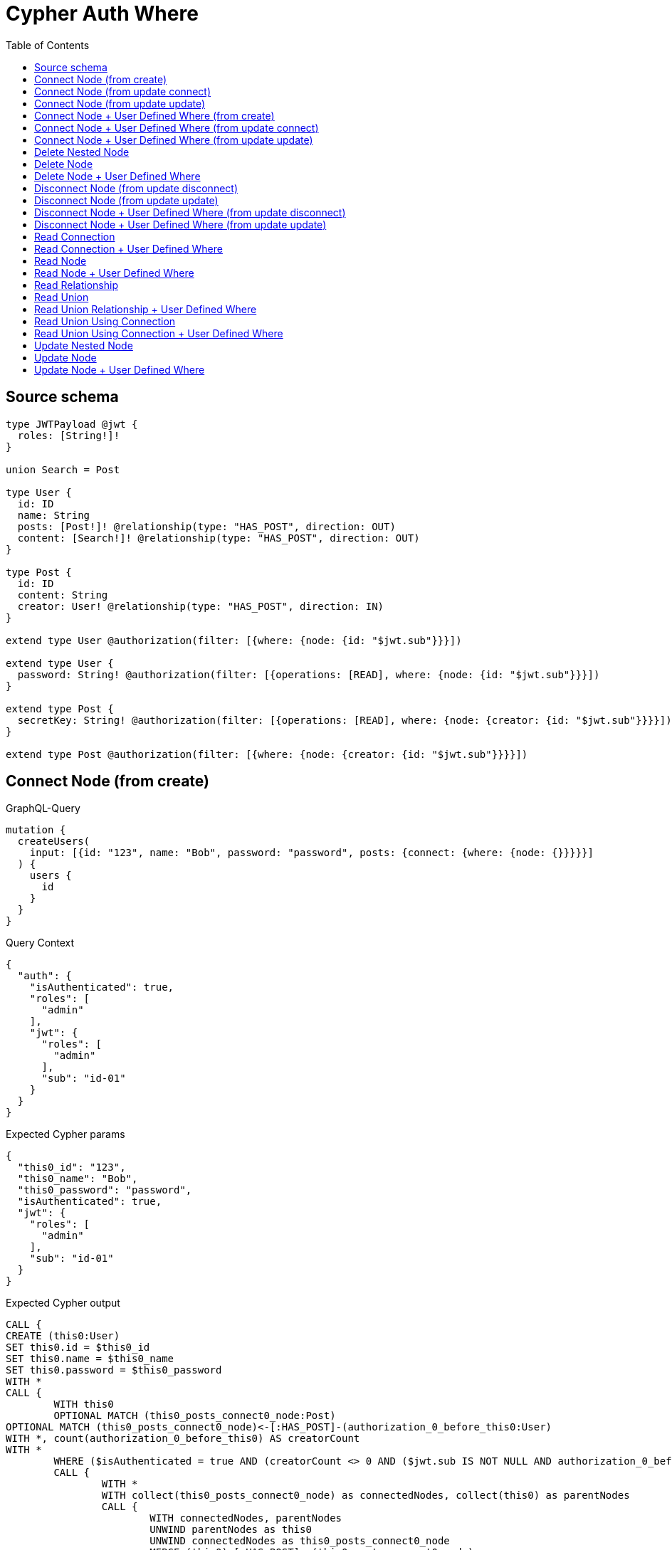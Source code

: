 :toc:

= Cypher Auth Where

== Source schema

[source,graphql,schema=true]
----
type JWTPayload @jwt {
  roles: [String!]!
}

union Search = Post

type User {
  id: ID
  name: String
  posts: [Post!]! @relationship(type: "HAS_POST", direction: OUT)
  content: [Search!]! @relationship(type: "HAS_POST", direction: OUT)
}

type Post {
  id: ID
  content: String
  creator: User! @relationship(type: "HAS_POST", direction: IN)
}

extend type User @authorization(filter: [{where: {node: {id: "$jwt.sub"}}}])

extend type User {
  password: String! @authorization(filter: [{operations: [READ], where: {node: {id: "$jwt.sub"}}}])
}

extend type Post {
  secretKey: String! @authorization(filter: [{operations: [READ], where: {node: {creator: {id: "$jwt.sub"}}}}])
}

extend type Post @authorization(filter: [{where: {node: {creator: {id: "$jwt.sub"}}}}])
----
== Connect Node (from create)

.GraphQL-Query
[source,graphql]
----
mutation {
  createUsers(
    input: [{id: "123", name: "Bob", password: "password", posts: {connect: {where: {node: {}}}}}]
  ) {
    users {
      id
    }
  }
}
----

.Query Context
[source,json,query-config=true]
----
{
  "auth": {
    "isAuthenticated": true,
    "roles": [
      "admin"
    ],
    "jwt": {
      "roles": [
        "admin"
      ],
      "sub": "id-01"
    }
  }
}
----

.Expected Cypher params
[source,json]
----
{
  "this0_id": "123",
  "this0_name": "Bob",
  "this0_password": "password",
  "isAuthenticated": true,
  "jwt": {
    "roles": [
      "admin"
    ],
    "sub": "id-01"
  }
}
----

.Expected Cypher output
[source,cypher]
----
CALL {
CREATE (this0:User)
SET this0.id = $this0_id
SET this0.name = $this0_name
SET this0.password = $this0_password
WITH *
CALL {
	WITH this0
	OPTIONAL MATCH (this0_posts_connect0_node:Post)
OPTIONAL MATCH (this0_posts_connect0_node)<-[:HAS_POST]-(authorization_0_before_this0:User)
WITH *, count(authorization_0_before_this0) AS creatorCount
WITH *
	WHERE ($isAuthenticated = true AND (creatorCount <> 0 AND ($jwt.sub IS NOT NULL AND authorization_0_before_this0.id = $jwt.sub)))
	CALL {
		WITH *
		WITH collect(this0_posts_connect0_node) as connectedNodes, collect(this0) as parentNodes
		CALL {
			WITH connectedNodes, parentNodes
			UNWIND parentNodes as this0
			UNWIND connectedNodes as this0_posts_connect0_node
			MERGE (this0)-[:HAS_POST]->(this0_posts_connect0_node)
		}
	}
WITH this0, this0_posts_connect0_node
	RETURN count(*) AS connect_this0_posts_connect_Post0
}
RETURN this0
}
CALL {
    WITH this0
    RETURN this0 { .id } AS create_var0
}
RETURN [create_var0] AS data
----

'''

== Connect Node (from update connect)

.GraphQL-Query
[source,graphql]
----
mutation {
  updateUsers(connect: {posts: {where: {node: {}}}}) {
    users {
      id
    }
  }
}
----

.Query Context
[source,json,query-config=true]
----
{
  "auth": {
    "isAuthenticated": true,
    "roles": [
      "admin"
    ],
    "jwt": {
      "roles": [
        "admin"
      ],
      "sub": "id-01"
    }
  }
}
----

.Expected Cypher params
[source,json]
----
{
  "isAuthenticated": true,
  "jwt": {
    "roles": [
      "admin"
    ],
    "sub": "id-01"
  }
}
----

.Expected Cypher output
[source,cypher]
----
MATCH (this:User)
WITH *
WHERE ($isAuthenticated = true AND ($jwt.sub IS NOT NULL AND this.id = $jwt.sub))
WITH *
CALL {
	WITH this
	OPTIONAL MATCH (this_connect_posts0_node:Post)
OPTIONAL MATCH (this_connect_posts0_node)<-[:HAS_POST]-(authorization__before_this0:User)
WITH *, count(authorization__before_this0) AS creatorCount
WITH *
	WHERE (($isAuthenticated = true AND (creatorCount <> 0 AND ($jwt.sub IS NOT NULL AND authorization__before_this0.id = $jwt.sub))) AND ($isAuthenticated = true AND ($jwt.sub IS NOT NULL AND this.id = $jwt.sub)))
	CALL {
		WITH *
		WITH collect(this_connect_posts0_node) as connectedNodes, collect(this) as parentNodes
		CALL {
			WITH connectedNodes, parentNodes
			UNWIND parentNodes as this
			UNWIND connectedNodes as this_connect_posts0_node
			MERGE (this)-[:HAS_POST]->(this_connect_posts0_node)
		}
	}
WITH this, this_connect_posts0_node
	RETURN count(*) AS connect_this_connect_posts_Post0
}
WITH *
WITH *
WHERE ($isAuthenticated = true AND ($jwt.sub IS NOT NULL AND this.id = $jwt.sub))
RETURN collect(DISTINCT this { .id }) AS data
----

'''

== Connect Node (from update update)

.GraphQL-Query
[source,graphql]
----
mutation {
  updateUsers(update: {posts: {connect: {where: {node: {}}}}}) {
    users {
      id
    }
  }
}
----

.Query Context
[source,json,query-config=true]
----
{
  "auth": {
    "isAuthenticated": true,
    "roles": [
      "admin"
    ],
    "jwt": {
      "roles": [
        "admin"
      ],
      "sub": "id-01"
    }
  }
}
----

.Expected Cypher params
[source,json]
----
{
  "isAuthenticated": true,
  "jwt": {
    "roles": [
      "admin"
    ],
    "sub": "id-01"
  }
}
----

.Expected Cypher output
[source,cypher]
----
MATCH (this:User)
WITH *
WHERE ($isAuthenticated = true AND ($jwt.sub IS NOT NULL AND this.id = $jwt.sub))


WITH *
CALL {
	WITH this
	OPTIONAL MATCH (this_posts0_connect0_node:Post)
OPTIONAL MATCH (this_posts0_connect0_node)<-[:HAS_POST]-(authorization__before_this0:User)
WITH *, count(authorization__before_this0) AS creatorCount
WITH *
	WHERE (($isAuthenticated = true AND (creatorCount <> 0 AND ($jwt.sub IS NOT NULL AND authorization__before_this0.id = $jwt.sub))) AND ($isAuthenticated = true AND ($jwt.sub IS NOT NULL AND this.id = $jwt.sub)))
	CALL {
		WITH *
		WITH collect(this_posts0_connect0_node) as connectedNodes, collect(this) as parentNodes
		CALL {
			WITH connectedNodes, parentNodes
			UNWIND parentNodes as this
			UNWIND connectedNodes as this_posts0_connect0_node
			MERGE (this)-[:HAS_POST]->(this_posts0_connect0_node)
		}
	}
WITH this, this_posts0_connect0_node
	RETURN count(*) AS connect_this_posts0_connect_Post0
}

WITH *
WHERE ($isAuthenticated = true AND ($jwt.sub IS NOT NULL AND this.id = $jwt.sub))
RETURN collect(DISTINCT this { .id }) AS data
----

'''

== Connect Node + User Defined Where (from create)

.GraphQL-Query
[source,graphql]
----
mutation {
  createUsers(
    input: [{id: "123", name: "Bob", password: "password", posts: {connect: {where: {node: {id: "post-id"}}}}}]
  ) {
    users {
      id
    }
  }
}
----

.Query Context
[source,json,query-config=true]
----
{
  "auth": {
    "isAuthenticated": true,
    "roles": [
      "admin"
    ],
    "jwt": {
      "roles": [
        "admin"
      ],
      "sub": "id-01"
    }
  }
}
----

.Expected Cypher params
[source,json]
----
{
  "this0_id": "123",
  "this0_name": "Bob",
  "this0_password": "password",
  "this0_posts_connect0_node_param0": "post-id",
  "isAuthenticated": true,
  "jwt": {
    "roles": [
      "admin"
    ],
    "sub": "id-01"
  }
}
----

.Expected Cypher output
[source,cypher]
----
CALL {
CREATE (this0:User)
SET this0.id = $this0_id
SET this0.name = $this0_name
SET this0.password = $this0_password
WITH *
CALL {
	WITH this0
	OPTIONAL MATCH (this0_posts_connect0_node:Post)
OPTIONAL MATCH (this0_posts_connect0_node)<-[:HAS_POST]-(authorization_0_before_this0:User)
WITH *, count(authorization_0_before_this0) AS creatorCount
WITH *
	WHERE this0_posts_connect0_node.id = $this0_posts_connect0_node_param0 AND ($isAuthenticated = true AND (creatorCount <> 0 AND ($jwt.sub IS NOT NULL AND authorization_0_before_this0.id = $jwt.sub)))
	CALL {
		WITH *
		WITH collect(this0_posts_connect0_node) as connectedNodes, collect(this0) as parentNodes
		CALL {
			WITH connectedNodes, parentNodes
			UNWIND parentNodes as this0
			UNWIND connectedNodes as this0_posts_connect0_node
			MERGE (this0)-[:HAS_POST]->(this0_posts_connect0_node)
		}
	}
WITH this0, this0_posts_connect0_node
	RETURN count(*) AS connect_this0_posts_connect_Post0
}
RETURN this0
}
CALL {
    WITH this0
    RETURN this0 { .id } AS create_var0
}
RETURN [create_var0] AS data
----

'''

== Connect Node + User Defined Where (from update connect)

.GraphQL-Query
[source,graphql]
----
mutation {
  updateUsers(connect: {posts: {where: {node: {id: "some-id"}}}}) {
    users {
      id
    }
  }
}
----

.Query Context
[source,json,query-config=true]
----
{
  "auth": {
    "isAuthenticated": true,
    "roles": [
      "admin"
    ],
    "jwt": {
      "roles": [
        "admin"
      ],
      "sub": "id-01"
    }
  }
}
----

.Expected Cypher params
[source,json]
----
{
  "isAuthenticated": true,
  "jwt": {
    "roles": [
      "admin"
    ],
    "sub": "id-01"
  },
  "this_connect_posts0_node_param0": "some-id"
}
----

.Expected Cypher output
[source,cypher]
----
MATCH (this:User)
WITH *
WHERE ($isAuthenticated = true AND ($jwt.sub IS NOT NULL AND this.id = $jwt.sub))
WITH *
CALL {
	WITH this
	OPTIONAL MATCH (this_connect_posts0_node:Post)
OPTIONAL MATCH (this_connect_posts0_node)<-[:HAS_POST]-(authorization__before_this0:User)
WITH *, count(authorization__before_this0) AS creatorCount
WITH *
	WHERE this_connect_posts0_node.id = $this_connect_posts0_node_param0 AND (($isAuthenticated = true AND (creatorCount <> 0 AND ($jwt.sub IS NOT NULL AND authorization__before_this0.id = $jwt.sub))) AND ($isAuthenticated = true AND ($jwt.sub IS NOT NULL AND this.id = $jwt.sub)))
	CALL {
		WITH *
		WITH collect(this_connect_posts0_node) as connectedNodes, collect(this) as parentNodes
		CALL {
			WITH connectedNodes, parentNodes
			UNWIND parentNodes as this
			UNWIND connectedNodes as this_connect_posts0_node
			MERGE (this)-[:HAS_POST]->(this_connect_posts0_node)
		}
	}
WITH this, this_connect_posts0_node
	RETURN count(*) AS connect_this_connect_posts_Post0
}
WITH *
WITH *
WHERE ($isAuthenticated = true AND ($jwt.sub IS NOT NULL AND this.id = $jwt.sub))
RETURN collect(DISTINCT this { .id }) AS data
----

'''

== Connect Node + User Defined Where (from update update)

.GraphQL-Query
[source,graphql]
----
mutation {
  updateUsers(update: {posts: {connect: {where: {node: {id: "new-id"}}}}}) {
    users {
      id
    }
  }
}
----

.Query Context
[source,json,query-config=true]
----
{
  "auth": {
    "isAuthenticated": true,
    "roles": [
      "admin"
    ],
    "jwt": {
      "roles": [
        "admin"
      ],
      "sub": "id-01"
    }
  }
}
----

.Expected Cypher params
[source,json]
----
{
  "isAuthenticated": true,
  "jwt": {
    "roles": [
      "admin"
    ],
    "sub": "id-01"
  },
  "this_posts0_connect0_node_param0": "new-id"
}
----

.Expected Cypher output
[source,cypher]
----
MATCH (this:User)
WITH *
WHERE ($isAuthenticated = true AND ($jwt.sub IS NOT NULL AND this.id = $jwt.sub))


WITH *
CALL {
	WITH this
	OPTIONAL MATCH (this_posts0_connect0_node:Post)
OPTIONAL MATCH (this_posts0_connect0_node)<-[:HAS_POST]-(authorization__before_this0:User)
WITH *, count(authorization__before_this0) AS creatorCount
WITH *
	WHERE this_posts0_connect0_node.id = $this_posts0_connect0_node_param0 AND (($isAuthenticated = true AND (creatorCount <> 0 AND ($jwt.sub IS NOT NULL AND authorization__before_this0.id = $jwt.sub))) AND ($isAuthenticated = true AND ($jwt.sub IS NOT NULL AND this.id = $jwt.sub)))
	CALL {
		WITH *
		WITH collect(this_posts0_connect0_node) as connectedNodes, collect(this) as parentNodes
		CALL {
			WITH connectedNodes, parentNodes
			UNWIND parentNodes as this
			UNWIND connectedNodes as this_posts0_connect0_node
			MERGE (this)-[:HAS_POST]->(this_posts0_connect0_node)
		}
	}
WITH this, this_posts0_connect0_node
	RETURN count(*) AS connect_this_posts0_connect_Post0
}

WITH *
WHERE ($isAuthenticated = true AND ($jwt.sub IS NOT NULL AND this.id = $jwt.sub))
RETURN collect(DISTINCT this { .id }) AS data
----

'''

== Delete Nested Node

.GraphQL-Query
[source,graphql]
----
mutation {
  deleteUsers(delete: {posts: {where: {}}}) {
    nodesDeleted
  }
}
----

.Query Context
[source,json,query-config=true]
----
{
  "auth": {
    "isAuthenticated": true,
    "roles": [
      "admin"
    ],
    "jwt": {
      "roles": [
        "admin"
      ],
      "sub": "id-01"
    }
  }
}
----

.Expected Cypher params
[source,json]
----
{
  "isAuthenticated": true,
  "jwt": {
    "roles": [
      "admin"
    ],
    "sub": "id-01"
  }
}
----

.Expected Cypher output
[source,cypher]
----
MATCH (this:User)
WHERE ($isAuthenticated = true AND ($jwt.sub IS NOT NULL AND this.id = $jwt.sub))
WITH *
CALL {
    WITH *
    OPTIONAL MATCH (this)-[this0:HAS_POST]->(this1:Post)
    OPTIONAL MATCH (this1)<-[:HAS_POST]-(this2:User)
    WITH *, count(this2) AS creatorCount
    WHERE ($isAuthenticated = true AND (creatorCount <> 0 AND ($jwt.sub IS NOT NULL AND this2.id = $jwt.sub)))
    WITH this0, collect(DISTINCT this1) AS var3
    CALL {
        WITH var3
        UNWIND var3 AS var4
        DETACH DELETE var4
    }
}
WITH *
DETACH DELETE this
----

'''

== Delete Node

.GraphQL-Query
[source,graphql]
----
mutation {
  deleteUsers {
    nodesDeleted
  }
}
----

.Query Context
[source,json,query-config=true]
----
{
  "auth": {
    "isAuthenticated": true,
    "roles": [
      "admin"
    ],
    "jwt": {
      "roles": [
        "admin"
      ],
      "sub": "id-01"
    }
  }
}
----

.Expected Cypher params
[source,json]
----
{
  "isAuthenticated": true,
  "jwt": {
    "roles": [
      "admin"
    ],
    "sub": "id-01"
  }
}
----

.Expected Cypher output
[source,cypher]
----
MATCH (this:User)
WHERE ($isAuthenticated = true AND ($jwt.sub IS NOT NULL AND this.id = $jwt.sub))
DETACH DELETE this
----

'''

== Delete Node + User Defined Where

.GraphQL-Query
[source,graphql]
----
mutation {
  deleteUsers(where: {name: "Bob"}) {
    nodesDeleted
  }
}
----

.Query Context
[source,json,query-config=true]
----
{
  "auth": {
    "isAuthenticated": true,
    "roles": [
      "admin"
    ],
    "jwt": {
      "roles": [
        "admin"
      ],
      "sub": "id-01"
    }
  }
}
----

.Expected Cypher params
[source,json]
----
{
  "param0": "Bob",
  "isAuthenticated": true,
  "jwt": {
    "roles": [
      "admin"
    ],
    "sub": "id-01"
  }
}
----

.Expected Cypher output
[source,cypher]
----
MATCH (this:User)
WHERE (this.name = $param0 AND ($isAuthenticated = true AND ($jwt.sub IS NOT NULL AND this.id = $jwt.sub)))
DETACH DELETE this
----

'''

== Disconnect Node (from update disconnect)

.GraphQL-Query
[source,graphql]
----
mutation {
  updateUsers(disconnect: {posts: {where: {}}}) {
    users {
      id
    }
  }
}
----

.Query Context
[source,json,query-config=true]
----
{
  "auth": {
    "isAuthenticated": true,
    "roles": [
      "admin"
    ],
    "jwt": {
      "roles": [
        "admin"
      ],
      "sub": "id-01"
    }
  }
}
----

.Expected Cypher params
[source,json]
----
{
  "isAuthenticated": true,
  "jwt": {
    "roles": [
      "admin"
    ],
    "sub": "id-01"
  },
  "updateUsers": {
    "args": {
      "disconnect": {
        "posts": [
          {
            "where": {}
          }
        ]
      }
    }
  }
}
----

.Expected Cypher output
[source,cypher]
----
MATCH (this:User)
WITH *
WHERE ($isAuthenticated = true AND ($jwt.sub IS NOT NULL AND this.id = $jwt.sub))
WITH this
CALL {
WITH this
OPTIONAL MATCH (this)-[this_disconnect_posts0_rel:HAS_POST]->(this_disconnect_posts0:Post)
OPTIONAL MATCH (this_disconnect_posts0)<-[:HAS_POST]-(authorization__before_this0:User)
WITH *, count(authorization__before_this0) AS creatorCount
WHERE (($isAuthenticated = true AND ($jwt.sub IS NOT NULL AND this.id = $jwt.sub)) AND ($isAuthenticated = true AND (creatorCount <> 0 AND ($jwt.sub IS NOT NULL AND authorization__before_this0.id = $jwt.sub))))
CALL {
	WITH this_disconnect_posts0, this_disconnect_posts0_rel, this
	WITH collect(this_disconnect_posts0) as this_disconnect_posts0, this_disconnect_posts0_rel, this
	UNWIND this_disconnect_posts0 as x
	DELETE this_disconnect_posts0_rel
}
RETURN count(*) AS disconnect_this_disconnect_posts_Post
}
WITH *
WITH *
WHERE ($isAuthenticated = true AND ($jwt.sub IS NOT NULL AND this.id = $jwt.sub))
RETURN collect(DISTINCT this { .id }) AS data
----

'''

== Disconnect Node (from update update)

.GraphQL-Query
[source,graphql]
----
mutation {
  updateUsers(update: {posts: {disconnect: {where: {}}}}) {
    users {
      id
    }
  }
}
----

.Query Context
[source,json,query-config=true]
----
{
  "auth": {
    "isAuthenticated": true,
    "roles": [
      "admin"
    ],
    "jwt": {
      "roles": [
        "admin"
      ],
      "sub": "id-01"
    }
  }
}
----

.Expected Cypher params
[source,json]
----
{
  "isAuthenticated": true,
  "jwt": {
    "roles": [
      "admin"
    ],
    "sub": "id-01"
  }
}
----

.Expected Cypher output
[source,cypher]
----
MATCH (this:User)
WITH *
WHERE ($isAuthenticated = true AND ($jwt.sub IS NOT NULL AND this.id = $jwt.sub))


WITH this
CALL {
WITH this
OPTIONAL MATCH (this)-[this_posts0_disconnect0_rel:HAS_POST]->(this_posts0_disconnect0:Post)
OPTIONAL MATCH (this_posts0_disconnect0)<-[:HAS_POST]-(authorization__before_this0:User)
WITH *, count(authorization__before_this0) AS creatorCount
WHERE (($isAuthenticated = true AND ($jwt.sub IS NOT NULL AND this.id = $jwt.sub)) AND ($isAuthenticated = true AND (creatorCount <> 0 AND ($jwt.sub IS NOT NULL AND authorization__before_this0.id = $jwt.sub))))
CALL {
	WITH this_posts0_disconnect0, this_posts0_disconnect0_rel, this
	WITH collect(this_posts0_disconnect0) as this_posts0_disconnect0, this_posts0_disconnect0_rel, this
	UNWIND this_posts0_disconnect0 as x
	DELETE this_posts0_disconnect0_rel
}
RETURN count(*) AS disconnect_this_posts0_disconnect_Post
}

WITH *
WHERE ($isAuthenticated = true AND ($jwt.sub IS NOT NULL AND this.id = $jwt.sub))
RETURN collect(DISTINCT this { .id }) AS data
----

'''

== Disconnect Node + User Defined Where (from update disconnect)

.GraphQL-Query
[source,graphql]
----
mutation {
  updateUsers(disconnect: {posts: {where: {node: {id: "some-id"}}}}) {
    users {
      id
    }
  }
}
----

.Query Context
[source,json,query-config=true]
----
{
  "auth": {
    "isAuthenticated": true,
    "roles": [
      "admin"
    ],
    "jwt": {
      "roles": [
        "admin"
      ],
      "sub": "id-01"
    }
  }
}
----

.Expected Cypher params
[source,json]
----
{
  "isAuthenticated": true,
  "jwt": {
    "roles": [
      "admin"
    ],
    "sub": "id-01"
  },
  "updateUsers_args_disconnect_posts0_where_Post_this_disconnect_posts0param0": "some-id",
  "updateUsers": {
    "args": {
      "disconnect": {
        "posts": [
          {
            "where": {
              "node": {
                "id": "some-id"
              }
            }
          }
        ]
      }
    }
  }
}
----

.Expected Cypher output
[source,cypher]
----
MATCH (this:User)
WITH *
WHERE ($isAuthenticated = true AND ($jwt.sub IS NOT NULL AND this.id = $jwt.sub))
WITH this
CALL {
WITH this
OPTIONAL MATCH (this)-[this_disconnect_posts0_rel:HAS_POST]->(this_disconnect_posts0:Post)
OPTIONAL MATCH (this_disconnect_posts0)<-[:HAS_POST]-(authorization__before_this0:User)
WITH *, count(authorization__before_this0) AS creatorCount
WHERE this_disconnect_posts0.id = $updateUsers_args_disconnect_posts0_where_Post_this_disconnect_posts0param0 AND (($isAuthenticated = true AND ($jwt.sub IS NOT NULL AND this.id = $jwt.sub)) AND ($isAuthenticated = true AND (creatorCount <> 0 AND ($jwt.sub IS NOT NULL AND authorization__before_this0.id = $jwt.sub))))
CALL {
	WITH this_disconnect_posts0, this_disconnect_posts0_rel, this
	WITH collect(this_disconnect_posts0) as this_disconnect_posts0, this_disconnect_posts0_rel, this
	UNWIND this_disconnect_posts0 as x
	DELETE this_disconnect_posts0_rel
}
RETURN count(*) AS disconnect_this_disconnect_posts_Post
}
WITH *
WITH *
WHERE ($isAuthenticated = true AND ($jwt.sub IS NOT NULL AND this.id = $jwt.sub))
RETURN collect(DISTINCT this { .id }) AS data
----

'''

== Disconnect Node + User Defined Where (from update update)

.GraphQL-Query
[source,graphql]
----
mutation {
  updateUsers(update: {posts: [{disconnect: {where: {node: {id: "new-id"}}}}]}) {
    users {
      id
    }
  }
}
----

.Query Context
[source,json,query-config=true]
----
{
  "auth": {
    "isAuthenticated": true,
    "roles": [
      "admin"
    ],
    "jwt": {
      "roles": [
        "admin"
      ],
      "sub": "id-01"
    }
  }
}
----

.Expected Cypher params
[source,json]
----
{
  "isAuthenticated": true,
  "jwt": {
    "roles": [
      "admin"
    ],
    "sub": "id-01"
  },
  "updateUsers_args_update_posts0_disconnect0_where_Post_this_posts0_disconnect0param0": "new-id",
  "updateUsers": {
    "args": {
      "update": {
        "posts": [
          {
            "disconnect": [
              {
                "where": {
                  "node": {
                    "id": "new-id"
                  }
                }
              }
            ]
          }
        ]
      }
    }
  }
}
----

.Expected Cypher output
[source,cypher]
----
MATCH (this:User)
WITH *
WHERE ($isAuthenticated = true AND ($jwt.sub IS NOT NULL AND this.id = $jwt.sub))


WITH this
CALL {
WITH this
OPTIONAL MATCH (this)-[this_posts0_disconnect0_rel:HAS_POST]->(this_posts0_disconnect0:Post)
OPTIONAL MATCH (this_posts0_disconnect0)<-[:HAS_POST]-(authorization__before_this0:User)
WITH *, count(authorization__before_this0) AS creatorCount
WHERE this_posts0_disconnect0.id = $updateUsers_args_update_posts0_disconnect0_where_Post_this_posts0_disconnect0param0 AND (($isAuthenticated = true AND ($jwt.sub IS NOT NULL AND this.id = $jwt.sub)) AND ($isAuthenticated = true AND (creatorCount <> 0 AND ($jwt.sub IS NOT NULL AND authorization__before_this0.id = $jwt.sub))))
CALL {
	WITH this_posts0_disconnect0, this_posts0_disconnect0_rel, this
	WITH collect(this_posts0_disconnect0) as this_posts0_disconnect0, this_posts0_disconnect0_rel, this
	UNWIND this_posts0_disconnect0 as x
	DELETE this_posts0_disconnect0_rel
}
RETURN count(*) AS disconnect_this_posts0_disconnect_Post
}

WITH *
WHERE ($isAuthenticated = true AND ($jwt.sub IS NOT NULL AND this.id = $jwt.sub))
RETURN collect(DISTINCT this { .id }) AS data
----

'''

== Read Connection

.GraphQL-Query
[source,graphql]
----
{
  users {
    id
    postsConnection {
      edges {
        node {
          content
        }
      }
    }
  }
}
----

.Query Context
[source,json,query-config=true]
----
{
  "auth": {
    "isAuthenticated": true,
    "roles": [
      "admin"
    ],
    "jwt": {
      "roles": [
        "admin"
      ],
      "sub": "id-01"
    }
  }
}
----

.Expected Cypher params
[source,json]
----
{
  "isAuthenticated": true,
  "jwt": {
    "roles": [
      "admin"
    ],
    "sub": "id-01"
  }
}
----

.Expected Cypher output
[source,cypher]
----
MATCH (this:User)
WITH *
WHERE ($isAuthenticated = true AND ($jwt.sub IS NOT NULL AND this.id = $jwt.sub))
CALL {
    WITH this
    MATCH (this)-[this0:HAS_POST]->(this1:Post)
    OPTIONAL MATCH (this1)<-[:HAS_POST]-(this2:User)
    WITH *, count(this2) AS creatorCount
    WITH *
    WHERE ($isAuthenticated = true AND (creatorCount <> 0 AND ($jwt.sub IS NOT NULL AND this2.id = $jwt.sub)))
    WITH collect({ node: this1, relationship: this0 }) AS edges
    WITH edges, size(edges) AS totalCount
    CALL {
        WITH edges
        UNWIND edges AS edge
        WITH edge.node AS this1, edge.relationship AS this0
        RETURN collect({ node: { content: this1.content, __resolveType: "Post" } }) AS var3
    }
    RETURN { edges: var3, totalCount: totalCount } AS var4
}
RETURN this { .id, postsConnection: var4 } AS this
----

'''

== Read Connection + User Defined Where

.GraphQL-Query
[source,graphql]
----
{
  users {
    id
    postsConnection(where: {node: {id: "some-id"}}) {
      edges {
        node {
          content
        }
      }
    }
  }
}
----

.Query Context
[source,json,query-config=true]
----
{
  "auth": {
    "isAuthenticated": true,
    "roles": [
      "admin"
    ],
    "jwt": {
      "roles": [
        "admin"
      ],
      "sub": "id-01"
    }
  }
}
----

.Expected Cypher params
[source,json]
----
{
  "isAuthenticated": true,
  "jwt": {
    "roles": [
      "admin"
    ],
    "sub": "id-01"
  },
  "param2": "some-id"
}
----

.Expected Cypher output
[source,cypher]
----
MATCH (this:User)
WITH *
WHERE ($isAuthenticated = true AND ($jwt.sub IS NOT NULL AND this.id = $jwt.sub))
CALL {
    WITH this
    MATCH (this)-[this0:HAS_POST]->(this1:Post)
    OPTIONAL MATCH (this1)<-[:HAS_POST]-(this2:User)
    WITH *, count(this2) AS creatorCount
    WITH *
    WHERE (this1.id = $param2 AND ($isAuthenticated = true AND (creatorCount <> 0 AND ($jwt.sub IS NOT NULL AND this2.id = $jwt.sub))))
    WITH collect({ node: this1, relationship: this0 }) AS edges
    WITH edges, size(edges) AS totalCount
    CALL {
        WITH edges
        UNWIND edges AS edge
        WITH edge.node AS this1, edge.relationship AS this0
        RETURN collect({ node: { content: this1.content, __resolveType: "Post" } }) AS var3
    }
    RETURN { edges: var3, totalCount: totalCount } AS var4
}
RETURN this { .id, postsConnection: var4 } AS this
----

'''

== Read Node

.GraphQL-Query
[source,graphql]
----
{
  users {
    id
  }
}
----

.Query Context
[source,json,query-config=true]
----
{
  "auth": {
    "isAuthenticated": true,
    "roles": [
      "admin"
    ],
    "jwt": {
      "roles": [
        "admin"
      ],
      "sub": "id-01"
    }
  }
}
----

.Expected Cypher params
[source,json]
----
{
  "isAuthenticated": true,
  "jwt": {
    "roles": [
      "admin"
    ],
    "sub": "id-01"
  }
}
----

.Expected Cypher output
[source,cypher]
----
MATCH (this:User)
WITH *
WHERE ($isAuthenticated = true AND ($jwt.sub IS NOT NULL AND this.id = $jwt.sub))
RETURN this { .id } AS this
----

'''

== Read Node + User Defined Where

.GraphQL-Query
[source,graphql]
----
{
  users(where: {name: "bob"}) {
    id
  }
}
----

.Query Context
[source,json,query-config=true]
----
{
  "auth": {
    "isAuthenticated": true,
    "roles": [
      "admin"
    ],
    "jwt": {
      "roles": [
        "admin"
      ],
      "sub": "id-01"
    }
  }
}
----

.Expected Cypher params
[source,json]
----
{
  "param0": "bob",
  "isAuthenticated": true,
  "jwt": {
    "roles": [
      "admin"
    ],
    "sub": "id-01"
  }
}
----

.Expected Cypher output
[source,cypher]
----
MATCH (this:User)
WITH *
WHERE (this.name = $param0 AND ($isAuthenticated = true AND ($jwt.sub IS NOT NULL AND this.id = $jwt.sub)))
RETURN this { .id } AS this
----

'''

== Read Relationship

.GraphQL-Query
[source,graphql]
----
{
  users {
    id
    posts {
      content
    }
  }
}
----

.Query Context
[source,json,query-config=true]
----
{
  "auth": {
    "isAuthenticated": true,
    "roles": [
      "admin"
    ],
    "jwt": {
      "roles": [
        "admin"
      ],
      "sub": "id-01"
    }
  }
}
----

.Expected Cypher params
[source,json]
----
{
  "isAuthenticated": true,
  "jwt": {
    "roles": [
      "admin"
    ],
    "sub": "id-01"
  }
}
----

.Expected Cypher output
[source,cypher]
----
MATCH (this:User)
WITH *
WHERE ($isAuthenticated = true AND ($jwt.sub IS NOT NULL AND this.id = $jwt.sub))
CALL {
    WITH this
    MATCH (this)-[this0:HAS_POST]->(this1:Post)
    OPTIONAL MATCH (this1)<-[:HAS_POST]-(this2:User)
    WITH *, count(this2) AS creatorCount
    WITH *
    WHERE ($isAuthenticated = true AND (creatorCount <> 0 AND ($jwt.sub IS NOT NULL AND this2.id = $jwt.sub)))
    WITH this1 { .content } AS this1
    RETURN collect(this1) AS var3
}
RETURN this { .id, posts: var3 } AS this
----

'''

== Read Union

.GraphQL-Query
[source,graphql]
----
{
  users {
    id
    content {
      ... on Post {
        id
      }
    }
  }
}
----

.Query Context
[source,json,query-config=true]
----
{
  "auth": {
    "isAuthenticated": true,
    "roles": [
      "admin"
    ],
    "jwt": {
      "roles": [
        "admin"
      ],
      "sub": "id-01"
    }
  }
}
----

.Expected Cypher params
[source,json]
----
{
  "isAuthenticated": true,
  "jwt": {
    "roles": [
      "admin"
    ],
    "sub": "id-01"
  }
}
----

.Expected Cypher output
[source,cypher]
----
MATCH (this:User)
WITH *
WHERE ($isAuthenticated = true AND ($jwt.sub IS NOT NULL AND this.id = $jwt.sub))
CALL {
    WITH this
    CALL {
        WITH *
        MATCH (this)-[this0:HAS_POST]->(this1:Post)
        OPTIONAL MATCH (this1)<-[:HAS_POST]-(this2:User)
        WITH *, count(this2) AS creatorCount
        WITH *
        WHERE ($isAuthenticated = true AND (creatorCount <> 0 AND ($jwt.sub IS NOT NULL AND this2.id = $jwt.sub)))
        WITH this1 { .id, __resolveType: "Post", __id: id(this1) } AS this1
        RETURN this1 AS var3
    }
    WITH var3
    RETURN collect(var3) AS var3
}
RETURN this { .id, content: var3 } AS this
----

'''

== Read Union Relationship + User Defined Where

.GraphQL-Query
[source,graphql]
----
{
  users {
    id
    posts(where: {content: "cool"}) {
      content
    }
  }
}
----

.Query Context
[source,json,query-config=true]
----
{
  "auth": {
    "isAuthenticated": true,
    "roles": [
      "admin"
    ],
    "jwt": {
      "roles": [
        "admin"
      ],
      "sub": "id-01"
    }
  }
}
----

.Expected Cypher params
[source,json]
----
{
  "isAuthenticated": true,
  "jwt": {
    "roles": [
      "admin"
    ],
    "sub": "id-01"
  },
  "param2": "cool"
}
----

.Expected Cypher output
[source,cypher]
----
MATCH (this:User)
WITH *
WHERE ($isAuthenticated = true AND ($jwt.sub IS NOT NULL AND this.id = $jwt.sub))
CALL {
    WITH this
    MATCH (this)-[this0:HAS_POST]->(this1:Post)
    OPTIONAL MATCH (this1)<-[:HAS_POST]-(this2:User)
    WITH *, count(this2) AS creatorCount
    WITH *
    WHERE (this1.content = $param2 AND ($isAuthenticated = true AND (creatorCount <> 0 AND ($jwt.sub IS NOT NULL AND this2.id = $jwt.sub))))
    WITH this1 { .content } AS this1
    RETURN collect(this1) AS var3
}
RETURN this { .id, posts: var3 } AS this
----

'''

== Read Union Using Connection

.GraphQL-Query
[source,graphql]
----
{
  users {
    id
    contentConnection {
      edges {
        node {
          ... on Post {
            id
          }
        }
      }
    }
  }
}
----

.Query Context
[source,json,query-config=true]
----
{
  "auth": {
    "isAuthenticated": true,
    "roles": [
      "admin"
    ],
    "jwt": {
      "roles": [
        "admin"
      ],
      "sub": "id-01"
    }
  }
}
----

.Expected Cypher params
[source,json]
----
{
  "isAuthenticated": true,
  "jwt": {
    "roles": [
      "admin"
    ],
    "sub": "id-01"
  }
}
----

.Expected Cypher output
[source,cypher]
----
MATCH (this:User)
WITH *
WHERE ($isAuthenticated = true AND ($jwt.sub IS NOT NULL AND this.id = $jwt.sub))
CALL {
    WITH this
    CALL {
        WITH this
        MATCH (this)-[this0:HAS_POST]->(this1:Post)
        OPTIONAL MATCH (this1)<-[:HAS_POST]-(this2:User)
        WITH *, count(this2) AS creatorCount
        WITH *
        WHERE ($isAuthenticated = true AND (creatorCount <> 0 AND ($jwt.sub IS NOT NULL AND this2.id = $jwt.sub)))
        WITH { node: { __resolveType: "Post", __id: id(this1), id: this1.id } } AS edge
        RETURN edge
    }
    WITH collect(edge) AS edges
    WITH edges, size(edges) AS totalCount
    RETURN { edges: edges, totalCount: totalCount } AS var3
}
RETURN this { .id, contentConnection: var3 } AS this
----

'''

== Read Union Using Connection + User Defined Where

.GraphQL-Query
[source,graphql]
----
{
  users {
    id
    contentConnection(where: {Post: {node: {id: "some-id"}}}) {
      edges {
        node {
          ... on Post {
            id
          }
        }
      }
    }
  }
}
----

.Query Context
[source,json,query-config=true]
----
{
  "auth": {
    "isAuthenticated": true,
    "roles": [
      "admin"
    ],
    "jwt": {
      "roles": [
        "admin"
      ],
      "sub": "id-01"
    }
  }
}
----

.Expected Cypher params
[source,json]
----
{
  "isAuthenticated": true,
  "jwt": {
    "roles": [
      "admin"
    ],
    "sub": "id-01"
  },
  "param2": "some-id"
}
----

.Expected Cypher output
[source,cypher]
----
MATCH (this:User)
WITH *
WHERE ($isAuthenticated = true AND ($jwt.sub IS NOT NULL AND this.id = $jwt.sub))
CALL {
    WITH this
    CALL {
        WITH this
        MATCH (this)-[this0:HAS_POST]->(this1:Post)
        OPTIONAL MATCH (this1)<-[:HAS_POST]-(this2:User)
        WITH *, count(this2) AS creatorCount
        WITH *
        WHERE (this1.id = $param2 AND ($isAuthenticated = true AND (creatorCount <> 0 AND ($jwt.sub IS NOT NULL AND this2.id = $jwt.sub))))
        WITH { node: { __resolveType: "Post", __id: id(this1), id: this1.id } } AS edge
        RETURN edge
    }
    WITH collect(edge) AS edges
    WITH edges, size(edges) AS totalCount
    RETURN { edges: edges, totalCount: totalCount } AS var3
}
RETURN this { .id, contentConnection: var3 } AS this
----

'''

== Update Nested Node

.GraphQL-Query
[source,graphql]
----
mutation {
  updateUsers(update: {posts: {update: {node: {id: "new-id"}}}}) {
    users {
      id
      posts {
        id
      }
    }
  }
}
----

.Query Context
[source,json,query-config=true]
----
{
  "auth": {
    "isAuthenticated": true,
    "roles": [
      "admin"
    ],
    "jwt": {
      "roles": [
        "admin"
      ],
      "sub": "id-01"
    }
  }
}
----

.Expected Cypher params
[source,json]
----
{
  "isAuthenticated": true,
  "jwt": {
    "roles": [
      "admin"
    ],
    "sub": "id-01"
  },
  "this_update_posts0_id": "new-id"
}
----

.Expected Cypher output
[source,cypher]
----
MATCH (this:User)
WITH *
WHERE ($isAuthenticated = true AND ($jwt.sub IS NOT NULL AND this.id = $jwt.sub))


WITH this
CALL {
	WITH this
	MATCH (this)-[this_has_post0_relationship:HAS_POST]->(this_posts0:Post)
	OPTIONAL MATCH (this_posts0)<-[:HAS_POST]-(authorization__before_this0:User)
	WITH *, count(authorization__before_this0) AS creatorCount
	WHERE ($isAuthenticated = true AND (creatorCount <> 0 AND ($jwt.sub IS NOT NULL AND authorization__before_this0.id = $jwt.sub)))
	
	
	SET this_posts0.id = $this_update_posts0_id
	
	WITH this, this_posts0
	CALL {
		WITH this_posts0
		MATCH (this_posts0)<-[this_posts0_creator_User_unique:HAS_POST]-(:User)
		WITH count(this_posts0_creator_User_unique) as c
		WHERE apoc.util.validatePredicate(NOT (c = 1), '@neo4j/graphql/RELATIONSHIP-REQUIREDPost.creator required exactly once', [0])
		RETURN c AS this_posts0_creator_User_unique_ignored
	}
	RETURN count(*) AS update_this_posts0
}

WITH *
WHERE ($isAuthenticated = true AND ($jwt.sub IS NOT NULL AND this.id = $jwt.sub))
CALL {
    WITH this
    MATCH (this)-[update_this0:HAS_POST]->(update_this1:Post)
    OPTIONAL MATCH (update_this1)<-[:HAS_POST]-(update_this2:User)
    WITH *, count(update_this2) AS creatorCount
    WITH *
    WHERE ($isAuthenticated = true AND (creatorCount <> 0 AND ($jwt.sub IS NOT NULL AND update_this2.id = $jwt.sub)))
    WITH update_this1 { .id } AS update_this1
    RETURN collect(update_this1) AS update_var3
}
RETURN collect(DISTINCT this { .id, posts: update_var3 }) AS data
----

'''

== Update Node

.GraphQL-Query
[source,graphql]
----
mutation {
  updateUsers(update: {name: "Bob"}) {
    users {
      id
    }
  }
}
----

.Query Context
[source,json,query-config=true]
----
{
  "auth": {
    "isAuthenticated": true,
    "roles": [
      "admin"
    ],
    "jwt": {
      "roles": [
        "admin"
      ],
      "sub": "id-01"
    }
  }
}
----

.Expected Cypher params
[source,json]
----
{
  "isAuthenticated": true,
  "jwt": {
    "roles": [
      "admin"
    ],
    "sub": "id-01"
  },
  "this_update_name": "Bob"
}
----

.Expected Cypher output
[source,cypher]
----
MATCH (this:User)
WITH *
WHERE ($isAuthenticated = true AND ($jwt.sub IS NOT NULL AND this.id = $jwt.sub))


SET this.name = $this_update_name

WITH *
WHERE ($isAuthenticated = true AND ($jwt.sub IS NOT NULL AND this.id = $jwt.sub))
RETURN collect(DISTINCT this { .id }) AS data
----

'''

== Update Node + User Defined Where

.GraphQL-Query
[source,graphql]
----
mutation {
  updateUsers(where: {name: "bob"}, update: {name: "Bob"}) {
    users {
      id
    }
  }
}
----

.Query Context
[source,json,query-config=true]
----
{
  "auth": {
    "isAuthenticated": true,
    "roles": [
      "admin"
    ],
    "jwt": {
      "roles": [
        "admin"
      ],
      "sub": "id-01"
    }
  }
}
----

.Expected Cypher params
[source,json]
----
{
  "isAuthenticated": true,
  "jwt": {
    "roles": [
      "admin"
    ],
    "sub": "id-01"
  },
  "param0": "bob",
  "this_update_name": "Bob"
}
----

.Expected Cypher output
[source,cypher]
----
MATCH (this:User)
WITH *
WHERE (this.name = $param0 AND ($isAuthenticated = true AND ($jwt.sub IS NOT NULL AND this.id = $jwt.sub)))


SET this.name = $this_update_name

WITH *
WHERE ($isAuthenticated = true AND ($jwt.sub IS NOT NULL AND this.id = $jwt.sub))
RETURN collect(DISTINCT this { .id }) AS data
----

'''

